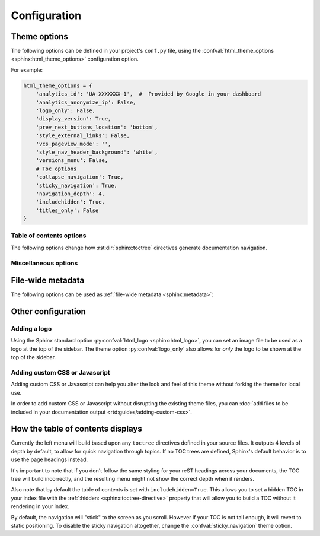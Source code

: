 *************
Configuration
*************

Theme options
=============

The following options can be defined in your project's ``conf.py`` file, using
the :confval:`html_theme_options <sphinx:html_theme_options>` configuration option.

For example:

.. code:: python

    html_theme_options = {
        'analytics_id': 'UA-XXXXXXX-1',  #  Provided by Google in your dashboard
        'analytics_anonymize_ip': False,
        'logo_only': False,
        'display_version': True,
        'prev_next_buttons_location': 'bottom',
        'style_external_links': False,
        'vcs_pageview_mode': '',
        'style_nav_header_background': 'white',
        'versions_menu': False,
        # Toc options
        'collapse_navigation': True,
        'sticky_navigation': True,
        'navigation_depth': 4,
        'includehidden': True,
        'titles_only': False
    }

Table of contents options
-------------------------

The following options change how :rst:dir:`sphinx:toctree` directives generate
documentation navigation.

.. confval:: collapse_navigation

    With this enabled, navigation entries are not expandable -- the ``[+]``
    icons next to each entry are removed.

    :type: boolean
    :default: ``True``

    .. note::
        Setting :confval:`collapse_navigation` to ``False`` and using a high value
        for :confval:`navigation_depth` on projects with many files and a deep file
        structure can cause long compilation times and can result in HTML files that
        are significantly larger in file size.

.. confval:: sticky_navigation

    Scroll the navigation with the main page content as you scroll the page.

    :type: boolean
    :default: ``True``

.. confval:: navigation_depth

    The maximum depth of the table of contents tree. Set
    this to ``-1`` to allow unlimited depth.

    :type: integer
    :default: ``4``

.. confval:: includehidden

    Specifies if the navigation includes hidden table(s) of contents -- that is,
    any :rst:dir:`sphinx:toctree` directive that is marked with the ``:hidden:``
    option.

    :type: boolean
    :default: ``True``

.. confval:: titles_only

    When enabled, page subheadings are not included in the
    navigation.

    :type: boolean
    :default: False

.. _table of contents configuration options: http://www.sphinx-doc.org/en/stable/templating.html#toctree


..
    TODO
    .
    HTML context options
    ~~~~~~~~~~~~~~~~~~~~


Miscellaneous options
---------------------

.. confval:: analytics_id

    If specified, Google Analytics' javascript is included in your pages.
    Set the value to the ID provided to you by google (like ``UA-XXXXXXX``).

    :type: string

.. confval:: analytics_anonymize_ip

    Anonymize visitor IP addresses in Google Analytics.

   :type: boolean
   :default: ``False``

.. confval:: canonical_url

    This will specify a `canonical URL`_ meta link element to tell search
    engines which URL should be ranked as the primary URL for your
    documentation. This is important if you have multiple URLs that your
    documentation is available through. The URL points to the root path of the
    documentation and requires a trailing slash.

    :type: URL

    .. deprecated:: 0.6.0

       Use :confval:`sphinx:html_baseurl` instead.

    .. _canonical URL: https://en.wikipedia.org/wiki/Canonical_link_element

.. confval:: display_version

    If ``True``, the version number is shown at the top of the sidebar.

    :type: boolean
    :default: ``True``

.. confval:: logo_only

    Only display the logo image, do not display the project name at the top of
    the sidebar

    :type: boolean
    :default: ``False``

.. confval:: prev_next_buttons_location

    Location to display :guilabel:`Next` and :guilabel:`Previous` buttons. This
    can be either ``bottom``, ``top``, ``both`` , or ``None``.

    :type: string
    :default: ``bottom``

.. confval:: style_external_links

    Add an icon next to external links.

    :type: boolean
    :default: ``False``

.. confval:: vcs_pageview_mode

    Changes how to view files when using ``display_github``, ``display_gitlab``,
    etc.  When using GitHub or GitLab this can be: ``blob`` (default), ``edit``,
    or ``raw``. On Bitbucket, this can be either: ``view`` (default) or
    ``edit``.

    :type: string
    :default: ``blob`` or ``view``

.. confval:: style_nav_header_background

    Changes the background of the search area in the navigation bar. The value
    can be anything valid in a CSS `background` property.

    :type: string
    :default: ``#2980B9``

.. confval:: versions_menu

    Whether or not to show the bottom left menu listing the versions and links
    to VCS repository.

    :type: boolean
    :default: False

File-wide metadata
==================

The following options can be used as :ref:`file-wide metadata
<sphinx:metadata>`:

.. confval:: github_url

    Force the :guilabel:`Edit on GitHub` button to use the configured URL.

.. confval:: bitbucket_url

    Force the :guilabel:`Edit on Bitbucket` button to use the configured URL.

.. confval:: gitlab_url

    Force the :guilabel:`Edit on GitLab` button to use the configured URL.

Other configuration
===================

Adding a logo
-------------

Using the Sphinx standard option :py:confval:`html_logo <sphinx:html_logo>`,
you can set an image file to be used as a logo at the top of the sidebar. The
theme option :py:confval:`logo_only` also allows for *only* the logo to be shown
at the top of the sidebar.

Adding custom CSS or Javascript
-------------------------------

Adding custom CSS or Javascript can help you alter the look and feel of this
theme without forking the theme for local use.

In order to add custom CSS or Javascript without disrupting the existing theme
files, you can :doc:`add files to be included in your documentation output
<rtd:guides/adding-custom-css>`.

How the table of contents displays
==================================

Currently the left menu will build based upon any ``toctree`` directives defined
in your source files.  It outputs 4 levels of depth by default, to allow for
quick navigation through topics. If no TOC trees are defined, Sphinx's default
behavior is to use the page headings instead.

It's important to note that if you don't follow the same styling for your reST
headings across your documents, the TOC tree will build incorrectly, and the
resulting menu might not show the correct depth when it renders.

Also note that by default the table of contents is set with
``includehidden=True``. This allows you to set a hidden TOC in your index file
with the :ref:`:hidden: <sphinx:toctree-directive>` property that will allow you
to build a TOC without it rendering in your index.

By default, the navigation will "stick" to the screen as you scroll. However if
your TOC is not tall enough, it will revert to static positioning. To disable the
sticky navigation altogether, change the :confval:`sticky_navigation` theme option.
